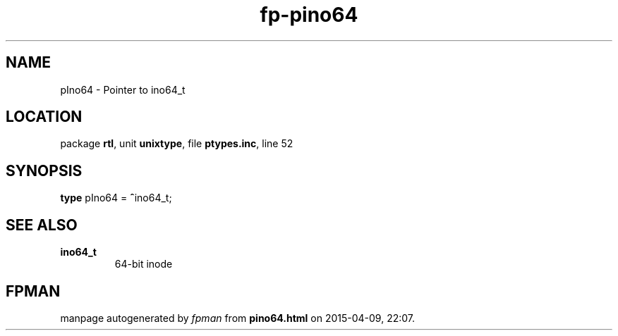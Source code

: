.\" file autogenerated by fpman
.TH "fp-pino64" 3 "2014-03-14" "fpman" "Free Pascal Programmer's Manual"
.SH NAME
pIno64 - Pointer to ino64_t
.SH LOCATION
package \fBrtl\fR, unit \fBunixtype\fR, file \fBptypes.inc\fR, line 52
.SH SYNOPSIS
\fBtype\fR pIno64 = \fB^\fRino64_t;
.SH SEE ALSO
.TP
.B ino64_t
64-bit inode

.SH FPMAN
manpage autogenerated by \fIfpman\fR from \fBpino64.html\fR on 2015-04-09, 22:07.

